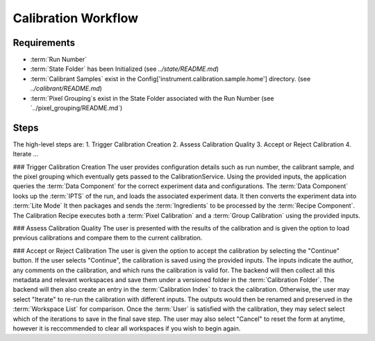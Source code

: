 Calibration Workflow
====================

Requirements
------------
- :term:`Run Number`
- :term:`State Folder` has been Initialized (see `../state/README.md`)
- :term:`Calibrant Samples` exist in the Config['instrument.calibration.sample.home'] directory. (see `../calibrant/README.md`)
- :term:`Pixel Grouping`s exist in the State Folder associated with the Run Number (see `../pixel_grouping/README.md`)\

Steps
-----
The high-level steps are:
1. Trigger Calibration Creation 
2. Assess Calibration Quality
3. Accept or Reject Calibration
4. Iterate ...

### Trigger Calibration Creation
The user provides configuration details such as run number, the calibrant sample, and the pixel grouping which eventually gets passed to the CalibrationService.
Using the provided inputs, the application queries the :term:`Data Component` for the correct experiment data and configurations. 
The :term:`Data Component` looks up the :term:`IPTS` of the run, and loads the associated experiment data.
It then converts the experiment data into :term:`Lite Mode`
It then packages and sends the :term:`Ingredients` to be processed by the :term:`Recipe Component`.
The Calibration Recipe executes both a :term:`Pixel Calibration` and a :term:`Group Calibration` using the provided inputs.

### Assess Calibration Quality
The user is presented with the results of the calibration
and is given the option to load previous calibrations and compare them to the current calibration.

### Accept or Reject Calibration
The user is given the option to accept the calibration by selecting the "Continue" button.
If the user selects "Continue", the calibration is saved using the provided inputs.
The inputs indicate the author, any comments on the calibration, and which runs the calibration is valid for.
The backend will then collect all this metadata and relevant workspaces and save them under a versioned folder in the :term:`Calibration Folder`.
The backend will then also create an entry in the :term:`Calibration Index` to track the calibration.
Otherwise, the user may select "Iterate" to re-run the calibration with different inputs.
The outputs would then be renamed and preserved in the :term:`Workspace List` for comparison.
Once the :term:`User` is satisfied with the calibration, they may select select which of the iterations to save in the final save step.
The user may also select "Cancel" to reset the form at anytime, 
however it is reccommended to clear all workspaces if you wish to begin again.
